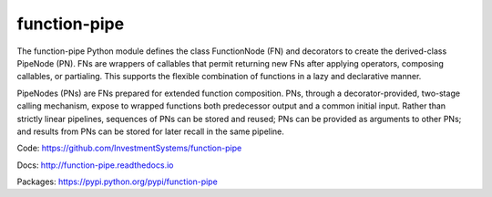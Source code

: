 function-pipe
=============

The function-pipe Python module defines the class FunctionNode (FN) and decorators to create the derived-class PipeNode (PN). FNs are wrappers of callables that permit returning new FNs after applying operators, composing callables, or partialing. This supports the flexible combination of functions in a lazy and declarative manner.

PipeNodes (PNs) are FNs prepared for extended function composition. PNs, through a decorator-provided, two-stage calling mechanism, expose to wrapped functions both predecessor output and a common initial input. Rather than strictly linear pipelines, sequences of PNs can be stored and reused; PNs can be provided as arguments to other PNs; and results from PNs can be stored for later recall in the same pipeline.

Code: https://github.com/InvestmentSystems/function-pipe

Docs: http://function-pipe.readthedocs.io

Packages: https://pypi.python.org/pypi/function-pipe



